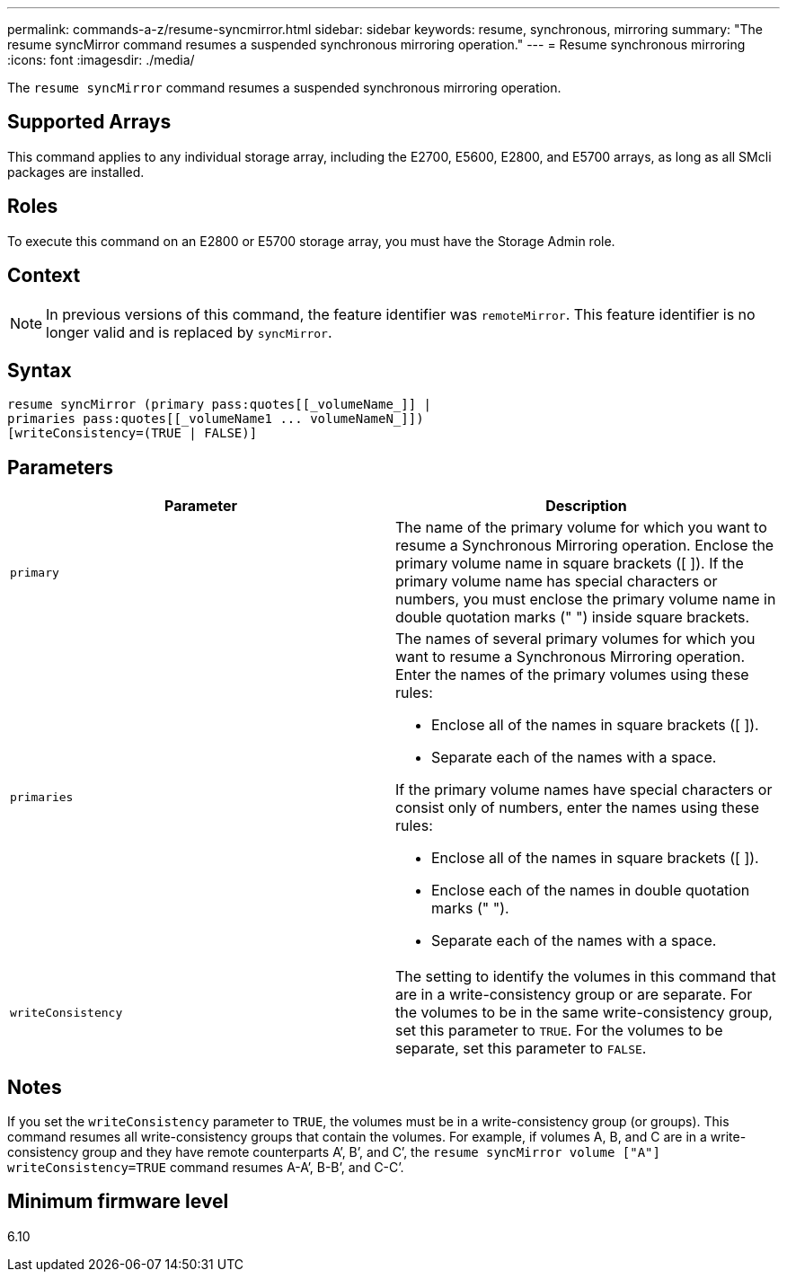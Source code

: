 ---
permalink: commands-a-z/resume-syncmirror.html
sidebar: sidebar
keywords: resume, synchronous, mirroring
summary: "The resume syncMirror command resumes a suspended synchronous mirroring operation."
---
= Resume synchronous mirroring
:icons: font
:imagesdir: ./media/

[.lead]
The `resume syncMirror` command resumes a suspended synchronous mirroring operation.

== Supported Arrays

This command applies to any individual storage array, including the E2700, E5600, E2800, and E5700 arrays, as long as all SMcli packages are installed.

== Roles

To execute this command on an E2800 or E5700 storage array, you must have the Storage Admin role.

== Context

[NOTE]
====
In previous versions of this command, the feature identifier was `remoteMirror`. This feature identifier is no longer valid and is replaced by `syncMirror`.
====

== Syntax

----
resume syncMirror (primary pass:quotes[[_volumeName_]] |
primaries pass:quotes[[_volumeName1 ... volumeNameN_]])
[writeConsistency=(TRUE | FALSE)]
----

== Parameters
[options="header"]
|===
| Parameter| Description
a|
`primary`
a|
The name of the primary volume for which you want to resume a Synchronous Mirroring operation. Enclose the primary volume name in square brackets ([ ]). If the primary volume name has special characters or numbers, you must enclose the primary volume name in double quotation marks (" ") inside square brackets.

a|
`primaries`
a|
The names of several primary volumes for which you want to resume a Synchronous Mirroring operation. Enter the names of the primary volumes using these rules:

* Enclose all of the names in square brackets ([ ]).
* Separate each of the names with a space.

If the primary volume names have special characters or consist only of numbers, enter the names using these rules:

* Enclose all of the names in square brackets ([ ]).
* Enclose each of the names in double quotation marks (" ").
* Separate each of the names with a space.

a|
`writeConsistency`
a|
The setting to identify the volumes in this command that are in a write-consistency group or are separate. For the volumes to be in the same write-consistency group, set this parameter to `TRUE`. For the volumes to be separate, set this parameter to `FALSE`.
|===

== Notes

If you set the `writeConsistency` parameter to `TRUE`, the volumes must be in a write-consistency group (or groups). This command resumes all write-consistency groups that contain the volumes. For example, if volumes A, B, and C are in a write-consistency group and they have remote counterparts A`', B`', and C`', the `resume syncMirror volume ["A"] writeConsistency=TRUE` command resumes A-A`', B-B`', and C-C`'.

== Minimum firmware level

6.10

